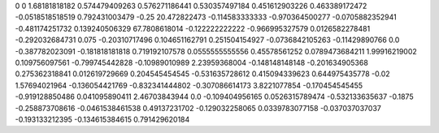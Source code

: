 0	0
1.68181818182	0.574479409263
0.576271186441	0.530357497184
0.451612903226	0.463389172472
-0.0518518518519	0.792431003479
-0.25	20.472822473
-0.114583333333	-0.970364500277
-0.0705882352941	-0.481174251732
0.139240506329	67.7808618014
-0.122222222222	-0.966995327579
0.0126582278481	-0.292032684731
0.075	-0.20310717496
0.104651162791	0.251504154927
-0.0736842105263	-0.11429890766
0.0	-0.387782023091
-0.181818181818	0.719192107578
0.0555555555556	0.45578561252
0.0789473684211	1.99916219002
0.109756097561	-0.799745442828
-0.10989010989	2.23959368004
-0.148148148148	-0.201634905368
0.275362318841	0.012619729669
0.204545454545	-0.531635728612
0.415094339623	0.644975435778
-0.02	1.57694021964
-0.136054421769	-0.832341444802
-0.307086614173	3.8221077854
-0.170454545455	-0.919128850486
0.041095890411	2.46703843944
0.0	-0.109404956165
0.0526315789474	-0.532133635637
-0.1875	-0.258873708616
-0.0461538461538	0.49137231702
-0.129032258065	0.0339783077158
-0.037037037037	-0.193133212395
-0.134615384615	0.791429620184
